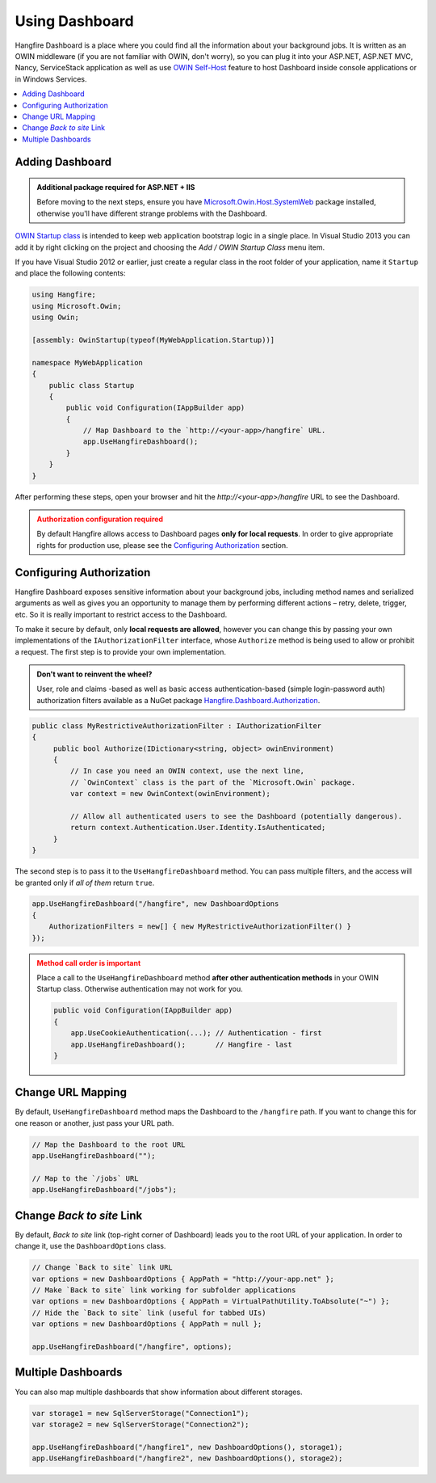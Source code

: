 Using Dashboard
================

Hangfire Dashboard is a place where you could find all the information about your background jobs. It is written as an OWIN middleware (if you are not familiar with OWIN, don't worry), so you can plug it into your ASP.NET, ASP.NET MVC, Nancy, ServiceStack application as well as use `OWIN Self-Host <http://www.asp.net/web-api/overview/hosting-aspnet-web-api/use-owin-to-self-host-web-api>`_ feature to host Dashboard inside console applications or in Windows Services.

.. contents::
   :local:

Adding Dashboard
-----------------

.. admonition:: Additional package required for ASP.NET + IIS
   :class: note

   Before moving to the next steps, ensure you have `Microsoft.Owin.Host.SystemWeb <https://www.nuget.org/packages/Microsoft.Owin.Host.SystemWeb/>`_ package installed, otherwise you'll have different strange problems with the Dashboard.

`OWIN Startup class <http://www.asp.net/aspnet/overview/owin-and-katana/owin-startup-class-detection>`_ is intended to keep web application bootstrap logic in a single place. In Visual Studio 2013 you can add it by right clicking on the project and choosing the *Add / OWIN Startup Class* menu item.

.. image:: add-owin-startup.png


If you have Visual Studio 2012 or earlier, just create a regular class in the root folder of your application, name it ``Startup`` and place the following contents:

.. code-block:: c#

    using Hangfire;
    using Microsoft.Owin;
    using Owin;

    [assembly: OwinStartup(typeof(MyWebApplication.Startup))]

    namespace MyWebApplication
    {
        public class Startup
        {
            public void Configuration(IAppBuilder app)
            {
                // Map Dashboard to the `http://<your-app>/hangfire` URL.
                app.UseHangfireDashboard();
            }
        }
    }

After performing these steps, open your browser and hit the *http://<your-app>/hangfire* URL to see the Dashboard.

.. admonition:: Authorization configuration required
   :class: warning

   By default Hangfire allows access to Dashboard pages **only for local requests**. In order to give appropriate rights for production use, please see the `Configuring Authorization`_ section.

Configuring Authorization
--------------------------

Hangfire Dashboard exposes sensitive information about your background jobs, including method names and serialized arguments as well as gives you an opportunity to manage them by performing different actions – retry, delete, trigger, etc. So it is really important to restrict access to the Dashboard. 

To make it secure by default, only **local requests are allowed**, however you can change this by passing your own implementations of the ``IAuthorizationFilter`` interface, whose ``Authorize`` method is being used to allow or prohibit a request. The first step is to provide your own implementation.

.. admonition:: Don't want to reinvent the wheel?
   :class: note

   User, role and claims -based as well as basic access authentication-based (simple login-password auth) authorization filters available as a NuGet package
   `Hangfire.Dashboard.Authorization <https://github.com/HangfireIO/Hangfire.Dashboard.Authorization>`_.

.. code-block:: c#

    public class MyRestrictiveAuthorizationFilter : IAuthorizationFilter
    {
         public bool Authorize(IDictionary<string, object> owinEnvironment)
         {
             // In case you need an OWIN context, use the next line,
             // `OwinContext` class is the part of the `Microsoft.Owin` package.
             var context = new OwinContext(owinEnvironment);

             // Allow all authenticated users to see the Dashboard (potentially dangerous).
             return context.Authentication.User.Identity.IsAuthenticated;
         }
    }

The second step is to pass it to the ``UseHangfireDashboard`` method. You can pass multiple filters, and the access will be granted only if *all of them* return ``true``.

.. code-block:: c#

    app.UseHangfireDashboard("/hangfire", new DashboardOptions
    {
        AuthorizationFilters = new[] { new MyRestrictiveAuthorizationFilter() }
    });

.. admonition:: Method call order is important
   :class: warning

   Place a call to the ``UseHangfireDashboard`` method **after other authentication methods** in your OWIN Startup class. Otherwise authentication may not work for you.

   .. code-block:: c#

        public void Configuration(IAppBuilder app)
        {            
            app.UseCookieAuthentication(...); // Authentication - first
            app.UseHangfireDashboard();       // Hangfire - last
        }

Change URL Mapping
-------------------

By default, ``UseHangfireDashboard`` method maps the Dashboard to the ``/hangfire`` path. If you want to change this for one reason or another, just pass your URL path.

.. code-block:: c#

   // Map the Dashboard to the root URL
   app.UseHangfireDashboard("");

   // Map to the `/jobs` URL
   app.UseHangfireDashboard("/jobs");

Change *Back to site* Link
---------------------------

By default, *Back to site* link (top-right corner of Dashboard) leads you to the root URL of your application. In order to change it, use the ``DashboardOptions`` class.

.. code-block:: c#

   // Change `Back to site` link URL
   var options = new DashboardOptions { AppPath = "http://your-app.net" };
   // Make `Back to site` link working for subfolder applications
   var options = new DashboardOptions { AppPath = VirtualPathUtility.ToAbsolute("~") };
   // Hide the `Back to site` link (useful for tabbed UIs)
   var options = new DashboardOptions { AppPath = null };

   app.UseHangfireDashboard("/hangfire", options);

Multiple Dashboards
--------------------

You can also map multiple dashboards that show information about different storages.

.. code-block:: c#

   var storage1 = new SqlServerStorage("Connection1");
   var storage2 = new SqlServerStorage("Connection2");

   app.UseHangfireDashboard("/hangfire1", new DashboardOptions(), storage1);
   app.UseHangfireDashboard("/hangfire2", new DashboardOptions(), storage2);



